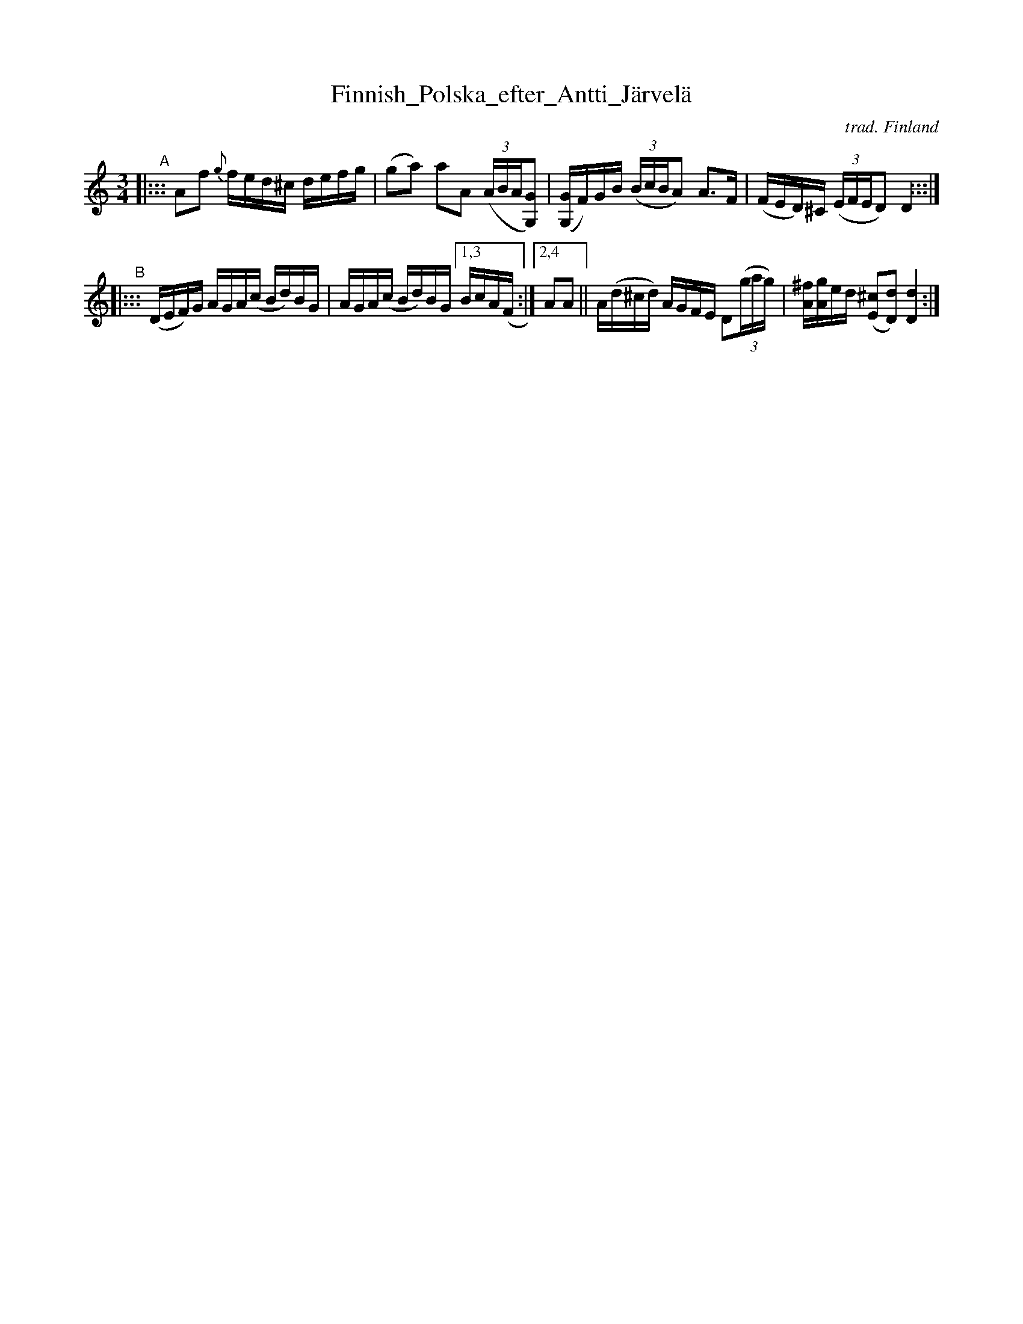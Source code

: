 X: 2
T: Finnish_Polska_efter_Antti_J\"arvel\"a
C: trad. Finland
S: Bruce Sagan's "scanfolk" session archive 2021-1-16
F: https://app.box.com/s/u6iiren0igvsukrhdducy7orq72jayq8/file/764902965064
R: polska
Z: 2021 John Chambers <jc:trillian.mit.edu>
M: 3/4
L: 1/16
K: Ddor
N: The source has K:Dm, but all the B notes are raised to B natural.
% - - - - - - - - - -
V: 1 staves=2
"^A"|:::\
A2f2 {g}fed^c defg | (g2a2) a2A2 ((3ABA[G2G,2]) |\
([GG,]F)GB ((3BcBA2) A3F | (FED)^C ((3EFED2) D4 :::|
"^B"|:::\
(DEF)G AGA(c Bd)BG | AGA(c Bd)BG [1,3 BcA(F :|[2,4 A2A2 ||\
A(d^cd) AGFE D2(3(gag) | [^fA][gA]ed ([^c2E2][d2D2]) [d4D4] :|
